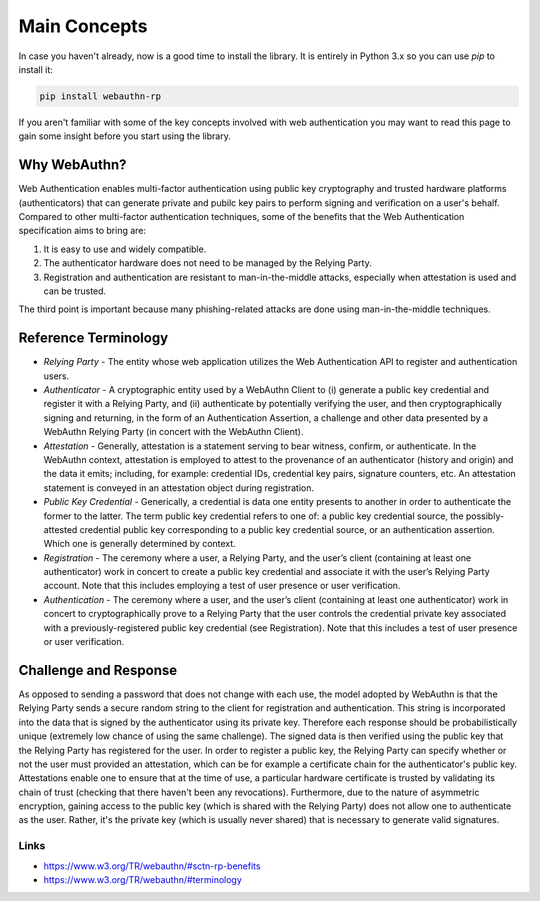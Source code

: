 =============
Main Concepts
=============

In case you haven't already, now is a good time to install the library. It is
entirely in Python 3.x so you can use `pip` to install it:

.. code-block:: bash

  pip install webauthn-rp

If you aren't familiar with some of the key concepts involved with web authentication
you may want to read this page to gain some insight before you start using the library.

Why WebAuthn?
-------------

Web Authentication enables multi-factor authentication using public key
cryptography and trusted hardware platforms (authenticators) that can generate
private and pubilc key pairs to perform signing and verification on a user's behalf.
Compared to other multi-factor authentication techniques, some of the benefits that
the Web Authentication specification aims to bring are:

1. It is easy to use and widely compatible.
2. The authenticator hardware does not need to be managed by the Relying Party.
3. Registration and authentication are resistant to man-in-the-middle attacks,
   especially when attestation is used and can be trusted.

The third point is important because many phishing-related attacks are done
using man-in-the-middle techniques.


Reference Terminology
---------------------

* `Relying Party` - The entity whose web application utilizes the Web Authentication
  API to register and authentication users.
* `Authenticator` - A cryptographic entity used by a WebAuthn Client to (i) generate
  a public key credential and register it with a Relying Party, and (ii) authenticate
  by potentially verifying the user, and then cryptographically signing and
  returning, in the form of an Authentication Assertion, a challenge and other data
  presented by a WebAuthn Relying Party (in concert with the WebAuthn Client).
* `Attestation` - Generally, attestation is a statement serving to bear witness,
  confirm, or authenticate. In the WebAuthn context, attestation is employed to
  attest to the provenance of an authenticator (history and origin) and the data
  it emits; including, for example: credential IDs, credential key pairs, signature
  counters, etc. An attestation statement is conveyed in an attestation object
  during registration.
* `Public Key Credential` - Generically, a credential is data one entity presents to
  another in order to authenticate the former to the latter. The term public key
  credential refers to one of: a public key credential source, the possibly-attested
  credential public key corresponding to a public key credential source, or an
  authentication assertion. Which one is generally determined by context.
* `Registration` - The ceremony where a user, a Relying Party, and the user’s
  client (containing at least one authenticator) work in concert to create a public
  key credential and associate it with the user’s Relying Party account. Note that
  this includes employing a test of user presence or user verification.
* `Authentication` - The ceremony where a user, and the user’s client (containing at
  least one authenticator) work in concert to cryptographically prove to a Relying
  Party that the user controls the credential private key associated with a
  previously-registered public key credential (see Registration). Note that this
  includes a test of user presence or user verification.

Challenge and Response
----------------------

As opposed to sending a password that does not change with each use, the model
adopted by WebAuthn is that the Relying Party sends a secure random string to the
client for registration and authentication. This string is incorporated into the data
that is signed by the authenticator using its private key. Therefore each response
should be probabilistically unique (extremely low chance of using the same challenge).
The signed data is then verified using the public key that the Relying Party has
registered for the user. In order to register a public key, the Relying Party can
specify whether or not the user must provided an attestation, which can be for example
a certificate chain for the authenticator's public key. Attestations enable one to
ensure that at the time of use, a particular hardware certificate is trusted by
validating its chain of trust (checking that there haven't been any revocations).
Furthermore, due to the nature of asymmetric encryption, gaining access to the public
key (which is shared with the Relying Party) does not allow one to authenticate as
the user. Rather, it's the private key (which is usually never shared) that is
necessary to generate valid signatures.

Links
^^^^^

* https://www.w3.org/TR/webauthn/#sctn-rp-benefits
* https://www.w3.org/TR/webauthn/#terminology